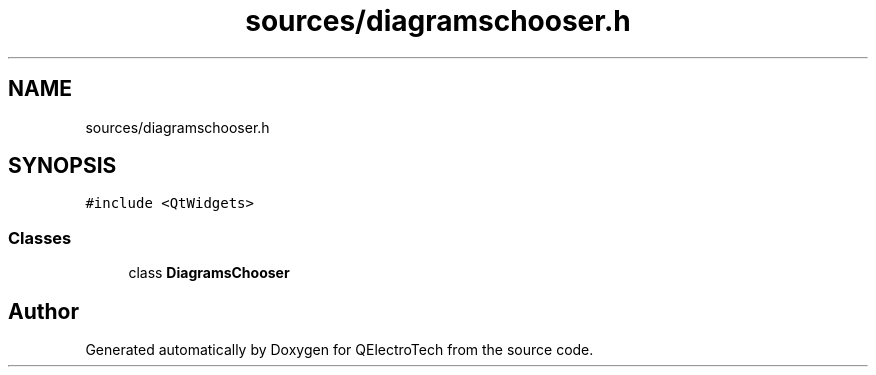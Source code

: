 .TH "sources/diagramschooser.h" 3 "Thu Aug 27 2020" "Version 0.8-dev" "QElectroTech" \" -*- nroff -*-
.ad l
.nh
.SH NAME
sources/diagramschooser.h
.SH SYNOPSIS
.br
.PP
\fC#include <QtWidgets>\fP
.br

.SS "Classes"

.in +1c
.ti -1c
.RI "class \fBDiagramsChooser\fP"
.br
.in -1c
.SH "Author"
.PP 
Generated automatically by Doxygen for QElectroTech from the source code\&.
